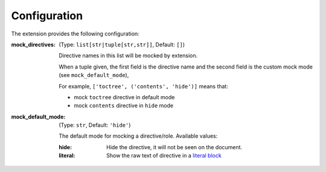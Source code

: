 =============
Configuration
=============

The extension provides the following configuration:

:mock_directives: (Type: ``list[str|tuple[str,str]]``, Default: ``[]``)

                  Directive names in this list will be mocked by extension.

                  When a tuple given, the first field is the directive name and the second field is the custom mock mode (see ``mock_default_mode``),

                  For example, ``['toctree', ('contents', 'hide')]`` means that:

                  - mock ``toctree`` directive in default mode
                  - mock ``contents`` directive in ``hide`` mode

:mock_default_mode: (Type: ``str``, Default: ``'hide'``)

                    The default mode for mocking a directive/role.
                    Available values:

                    :hide: Hide the directive, it will not be seen on the document.
                    :literal: Show the raw text of directive in a `literal block`__

__ https://docutils.sourceforge.io/docs/user/rst/quickref.html#literal-blocks
